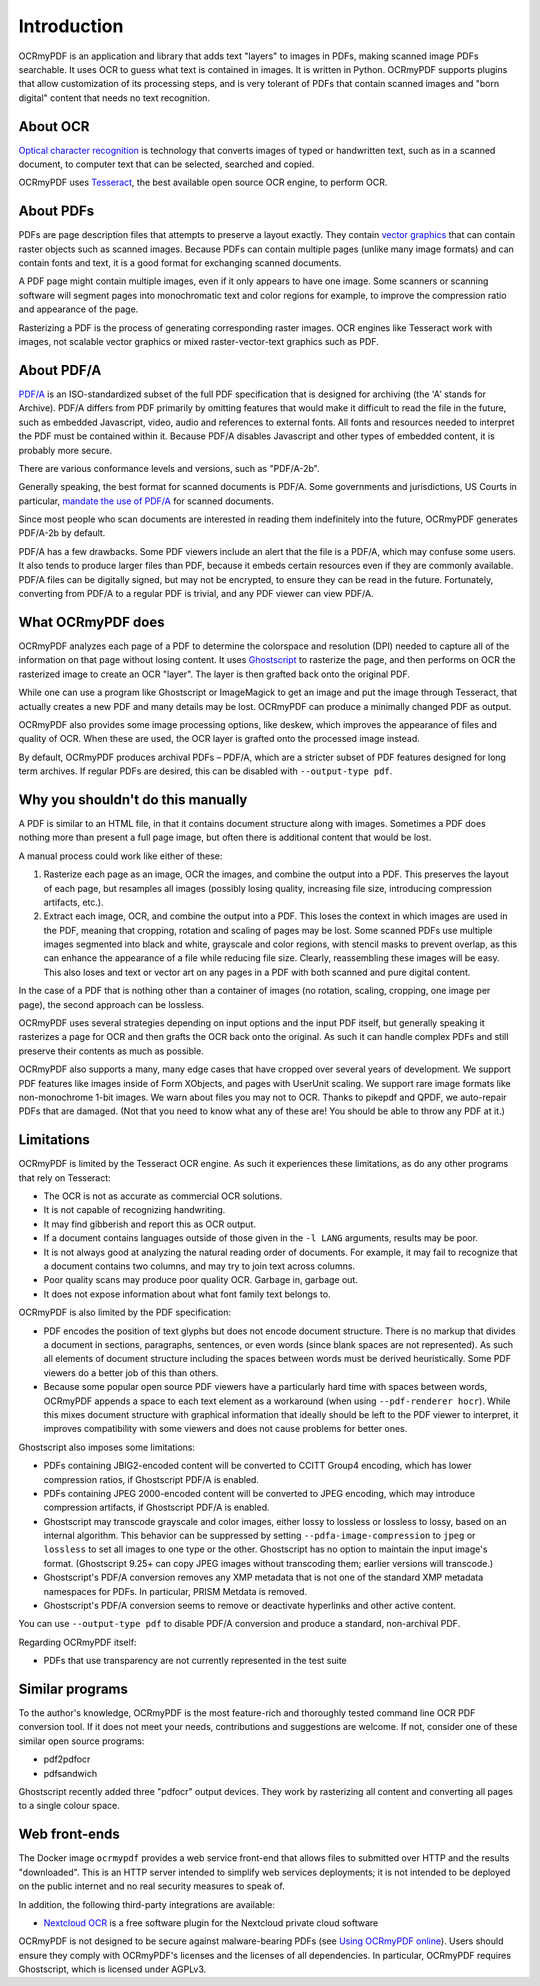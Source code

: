 .. SPDX-FileCopyrightText: 2022 James R. Barlow
..
.. SPDX-License-Identifier: CC-BY-SA-4.0

============
Introduction
============

OCRmyPDF is an application and library that adds text "layers" to images
in PDFs, making scanned image PDFs searchable. It uses OCR to guess what text
is contained in images. It is written in Python. OCRmyPDF supports plugins
that allow customization of its processing steps, and is very tolerant of
PDFs that contain scanned images and "born digital" content that needs no
text recognition.

About OCR
=========

`Optical character
recognition <https://en.wikipedia.org/wiki/Optical_character_recognition>`__
is technology that converts images of typed or handwritten text, such as
in a scanned document, to computer text that can be selected, searched and copied.

OCRmyPDF uses
`Tesseract <https://github.com/tesseract-ocr/tesseract>`__, the best
available open source OCR engine, to perform OCR.

.. _raster-vector:

About PDFs
==========

PDFs are page description files that attempts to preserve a layout
exactly. They contain `vector
graphics <http://vector-conversions.com/vectorizing/raster_vs_vector.html>`__
that can contain raster objects such as scanned images. Because PDFs can
contain multiple pages (unlike many image formats) and can contain fonts
and text, it is a good format for exchanging scanned documents.

|image|

A PDF page might contain multiple images, even if it only appears to
have one image. Some scanners or scanning software will segment pages
into monochromatic text and color regions for example, to improve the
compression ratio and appearance of the page.

Rasterizing a PDF is the process of generating corresponding raster images.
OCR engines like Tesseract work with images, not scalable vector graphics
or mixed raster-vector-text graphics such as PDF.

About PDF/A
===========

`PDF/A <https://en.wikipedia.org/wiki/PDF/A>`__ is an ISO-standardized
subset of the full PDF specification that is designed for archiving (the
'A' stands for Archive). PDF/A differs from PDF primarily by omitting
features that would make it difficult to read the file in the future,
such as embedded Javascript, video, audio and references to external
fonts. All fonts and resources needed to interpret the PDF must be
contained within it. Because PDF/A disables Javascript and other types
of embedded content, it is probably more secure.

There are various conformance levels and versions, such as "PDF/A-2b".

Generally speaking, the best format for scanned documents is PDF/A. Some
governments and jurisdictions, US Courts in particular, `mandate the use
of PDF/A <https://pdfblog.com/2012/02/13/what-is-pdfa/>`__ for scanned
documents.

Since most people who scan documents are interested in reading them
indefinitely into the future, OCRmyPDF generates PDF/A-2b by default.

PDF/A has a few drawbacks. Some PDF viewers include an alert that the
file is a PDF/A, which may confuse some users. It also tends to produce
larger files than PDF, because it embeds certain resources even if they
are commonly available. PDF/A files can be digitally signed, but may not
be encrypted, to ensure they can be read in the future. Fortunately,
converting from PDF/A to a regular PDF is trivial, and any PDF viewer
can view PDF/A.

What OCRmyPDF does
==================

OCRmyPDF analyzes each page of a PDF to determine the colorspace and
resolution (DPI) needed to capture all of the information on that page
without losing content. It uses
`Ghostscript <http://ghostscript.com/>`__ to rasterize the page, and
then performs on OCR the rasterized image to create an OCR "layer".
The layer is then grafted back onto the original PDF.

While one can use a program like Ghostscript or ImageMagick to get an
image and put the image through Tesseract, that actually creates a new
PDF and many details may be lost. OCRmyPDF can produce a minimally
changed PDF as output.

OCRmyPDF also provides some image processing options, like deskew, which
improves the appearance of files and quality of OCR. When these are used,
the OCR layer is grafted onto the processed image instead.

By default, OCRmyPDF produces archival PDFs – PDF/A, which are a
stricter subset of PDF features designed for long term archives. If
regular PDFs are desired, this can be disabled with
``--output-type pdf``.

Why you shouldn't do this manually
==================================

A PDF is similar to an HTML file, in that it contains document structure
along with images. Sometimes a PDF does nothing more than present a full
page image, but often there is additional content that would be lost.

A manual process could work like either of these:

1. Rasterize each page as an image, OCR the images, and combine the
   output into a PDF. This preserves the layout of each page, but
   resamples all images (possibly losing quality, increasing file size,
   introducing compression artifacts, etc.).
2. Extract each image, OCR, and combine the output into a PDF. This
   loses the context in which images are used in the PDF, meaning that
   cropping, rotation and scaling of pages may be lost. Some scanned
   PDFs use multiple images segmented into black and white, grayscale
   and color regions, with stencil masks to prevent overlap, as this can
   enhance the appearance of a file while reducing file size. Clearly,
   reassembling these images will be easy. This also loses and text or
   vector art on any pages in a PDF with both scanned and pure digital
   content.

In the case of a PDF that is nothing other than a container of images
(no rotation, scaling, cropping, one image per page), the second
approach can be lossless.

OCRmyPDF uses several strategies depending on input options and the
input PDF itself, but generally speaking it rasterizes a page for OCR
and then grafts the OCR back onto the original. As such it can handle
complex PDFs and still preserve their contents as much as possible.

OCRmyPDF also supports a many, many edge cases that have cropped over
several years of development. We support PDF features like images inside
of Form XObjects, and pages with UserUnit scaling. We support rare image
formats like non-monochrome 1-bit images. We warn about files you may
not to OCR. Thanks to pikepdf and QPDF, we auto-repair PDFs that are
damaged. (Not that you need to know what any of these are! You should be
able to throw any PDF at it.)

Limitations
===========

OCRmyPDF is limited by the Tesseract OCR engine. As such it experiences
these limitations, as do any other programs that rely on Tesseract:

-  The OCR is not as accurate as commercial OCR solutions.
-  It is not capable of recognizing handwriting.
-  It may find gibberish and report this as OCR output.
-  If a document contains languages outside of those given in the
   ``-l LANG`` arguments, results may be poor.
-  It is not always good at analyzing the natural reading order of
   documents. For example, it may fail to recognize that a document
   contains two columns, and may try to join text across columns.
-  Poor quality scans may produce poor quality OCR. Garbage in, garbage
   out.
-  It does not expose information about what font family text belongs
   to.

OCRmyPDF is also limited by the PDF specification:

-  PDF encodes the position of text glyphs but does not encode document
   structure. There is no markup that divides a document in sections,
   paragraphs, sentences, or even words (since blank spaces are not
   represented). As such all elements of document structure including
   the spaces between words must be derived heuristically. Some PDF
   viewers do a better job of this than others.
-  Because some popular open source PDF viewers have a particularly hard
   time with spaces between words, OCRmyPDF appends a space to each text
   element as a workaround (when using ``--pdf-renderer hocr``). While
   this mixes document structure with graphical information that ideally
   should be left to the PDF viewer to interpret, it improves
   compatibility with some viewers and does not cause problems for
   better ones.

Ghostscript also imposes some limitations:

-  PDFs containing JBIG2-encoded content will be converted to CCITT
   Group4 encoding, which has lower compression ratios, if Ghostscript
   PDF/A is enabled.
-  PDFs containing JPEG 2000-encoded content will be converted to JPEG
   encoding, which may introduce compression artifacts, if Ghostscript
   PDF/A is enabled.
-  Ghostscript may transcode grayscale and color images, either lossy to
   lossless or lossless to lossy, based on an internal algorithm. This
   behavior can be suppressed by setting ``--pdfa-image-compression`` to
   ``jpeg`` or ``lossless`` to set all images to one type or the other.
   Ghostscript has no option to maintain the input image's format.
   (Ghostscript 9.25+ can copy JPEG images without transcoding them;
   earlier versions will transcode.)
-  Ghostscript's PDF/A conversion removes any XMP metadata that is not
   one of the standard XMP metadata namespaces for PDFs. In particular,
   PRISM Metdata is removed.
-  Ghostscript's PDF/A conversion seems to remove or deactivate
   hyperlinks and other active content.

You can use ``--output-type pdf`` to disable PDF/A conversion and produce
a standard, non-archival PDF.

Regarding OCRmyPDF itself:

-  PDFs that use transparency are not currently represented in the test
   suite

Similar programs
================

To the author's knowledge, OCRmyPDF is the most feature-rich and
thoroughly tested command line OCR PDF conversion tool. If it does not
meet your needs, contributions and suggestions are welcome. If not,
consider one of these similar open source programs:

-  pdf2pdfocr
-  pdfsandwich

Ghostscript recently added three "pdfocr" output devices. They work by
rasterizing all content and converting all pages to a single colour space.

Web front-ends
==============

The Docker image ``ocrmypdf`` provides a web service front-end
that allows files to submitted over HTTP and the results "downloaded".
This is an HTTP server intended to simplify web services deployments; it
is not intended to be deployed on the public internet and no real
security measures to speak of.

In addition, the following third-party integrations are available:

-  `Nextcloud OCR <https://github.com/janis91/ocr>`__ is a free software
   plugin for the Nextcloud private cloud software

OCRmyPDF is not designed to be secure against malware-bearing PDFs (see
`Using OCRmyPDF online <ocr-service>`__). Users should ensure they
comply with OCRmyPDF's licenses and the licenses of all dependencies. In
particular, OCRmyPDF requires Ghostscript, which is licensed under
AGPLv3.

.. |image| image:: images/bitmap_vs_svg.svg
